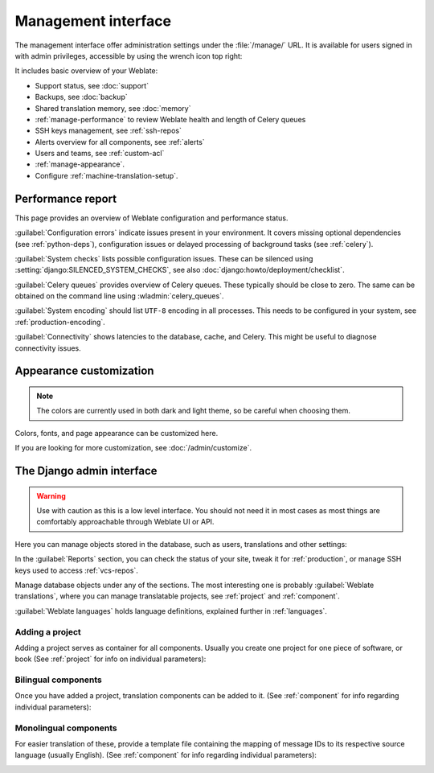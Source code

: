 .. _management-interface:

Management interface
====================

The management interface offer administration settings under the
:file:`/manage/` URL. It is available for users signed in with admin
privileges, accessible by using the wrench icon top right:

.. image:: /screenshots/support.webp

It includes basic overview of your Weblate:

* Support status, see :doc:`support`
* Backups, see :doc:`backup`
* Shared translation memory, see :doc:`memory`
* :ref:`manage-performance` to review Weblate health and length of Celery queues
* SSH keys management, see :ref:`ssh-repos`
* Alerts overview for all components, see :ref:`alerts`
* Users and teams, see :ref:`custom-acl`
* :ref:`manage-appearance`.
* Configure :ref:`machine-translation-setup`.

.. _manage-performance:

Performance report
++++++++++++++++++

This page provides an overview of Weblate configuration and performance status.

:guilabel:`Configuration errors` indicate issues present in your environment.
It covers missing optional dependencies (see :ref:`python-deps`), configuration
issues or delayed processing of background tasks  (see :ref:`celery`).

:guilabel:`System checks` lists possible configuration issues. These can be
silenced using :setting:`django:SILENCED_SYSTEM_CHECKS`, see also
:doc:`django:howto/deployment/checklist`.

:guilabel:`Celery queues` provides overview of Celery queues. These typically
should be close to zero. The same can be obtained on the command line using
:wladmin:`celery_queues`.

:guilabel:`System encoding` should list ``UTF-8`` encoding in all processes.
This needs to be configured in your system, see :ref:`production-encoding`.

:guilabel:`Connectivity` shows latencies to the database, cache, and Celery.
This might be useful to diagnose connectivity issues.


.. _manage-appearance:

Appearance customization
++++++++++++++++++++++++

.. versionadded:: 4.4

.. note::

   The colors are currently used in both dark and light theme, so be careful
   when choosing them.

Colors, fonts, and page appearance can be customized here.

If you are looking for more customization, see :doc:`/admin/customize`.

.. _admin-interface:

The Django admin interface
++++++++++++++++++++++++++

.. warning::

   Use with caution as this is a low level interface. You should not need it
   in most cases as most things are comfortably approachable through Weblate UI or API.

Here you can manage objects stored in the database, such as users, translations
and other settings:

.. image:: /screenshots/admin.webp

In the :guilabel:`Reports` section, you can check the status of your site, tweak
it for :ref:`production`, or manage SSH keys used to access :ref:`vcs-repos`.

Manage database objects under any of the sections.
The most interesting one is probably :guilabel:`Weblate translations`,
where you can manage translatable projects, see :ref:`project` and :ref:`component`.

:guilabel:`Weblate languages` holds language definitions, explained further in
:ref:`languages`.

Adding a project
----------------

Adding a project serves as container for all components.
Usually you create one project for one piece of software, or book
(See :ref:`project` for info on individual parameters):

.. image:: /screenshots/add-project.webp

.. seealso::

   :ref:`project`

.. _bilingual:

Bilingual components
--------------------

Once you have added a project, translation components can be added to it.
(See :ref:`component` for info regarding individual parameters):

.. image:: /screenshots/add-component.webp

.. seealso::

   :ref:`component`,
   :ref:`bimono`

.. _monolingual:

Monolingual components
----------------------

For easier translation of these, provide a template file containing the
mapping of message IDs to its respective source language (usually English).
(See :ref:`component` for info regarding individual parameters):

.. image:: /screenshots/add-component-mono.webp

.. seealso::

   :ref:`component`,
   :ref:`bimono`
